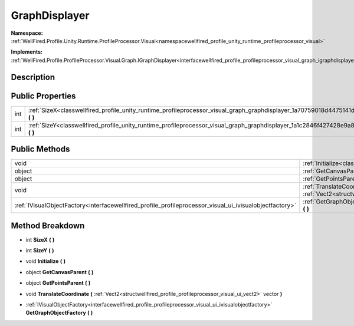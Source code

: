 .. _classwellfired_profile_unity_runtime_profileprocessor_visual_graph_graphdisplayer:

GraphDisplayer
===============

**Namespace:** :ref:`WellFired.Profile.Unity.Runtime.ProfileProcessor.Visual<namespacewellfired_profile_unity_runtime_profileprocessor_visual>`

**Implements:** :ref:`WellFired.Profile.ProfileProcessor.Visual.Graph.IGraphDisplayer<interfacewellfired_profile_profileprocessor_visual_graph_igraphdisplayer>`


Description
------------



Public Properties
------------------

+-------------+--------------------------------------------------------------------------------------------------------------------------------------------------+
|int          |:ref:`SizeX<classwellfired_profile_unity_runtime_profileprocessor_visual_graph_graphdisplayer_1a70759018d4475141de1d2c154cbda496>` **(**  **)**   |
+-------------+--------------------------------------------------------------------------------------------------------------------------------------------------+
|int          |:ref:`SizeY<classwellfired_profile_unity_runtime_profileprocessor_visual_graph_graphdisplayer_1a1c2846f427428e9a8333a8117e26dedd>` **(**  **)**   |
+-------------+--------------------------------------------------------------------------------------------------------------------------------------------------+

Public Methods
---------------

+----------------------------------------------------------------------------------------------------------+---------------------------------------------------------------------------------------------------------------------------------------------------------------------------------------------------------------------------------------------+
|void                                                                                                      |:ref:`Initialize<classwellfired_profile_unity_runtime_profileprocessor_visual_graph_graphdisplayer_1a472ed2bb7c368b8457fa667d01f170e6>` **(**  **)**                                                                                         |
+----------------------------------------------------------------------------------------------------------+---------------------------------------------------------------------------------------------------------------------------------------------------------------------------------------------------------------------------------------------+
|object                                                                                                    |:ref:`GetCanvasParent<classwellfired_profile_unity_runtime_profileprocessor_visual_graph_graphdisplayer_1a2451950c047df31a234b7e45b8d6efd4>` **(**  **)**                                                                                    |
+----------------------------------------------------------------------------------------------------------+---------------------------------------------------------------------------------------------------------------------------------------------------------------------------------------------------------------------------------------------+
|object                                                                                                    |:ref:`GetPointsParent<classwellfired_profile_unity_runtime_profileprocessor_visual_graph_graphdisplayer_1a6cdf05dd8802004cef6ba5951b210afb>` **(**  **)**                                                                                    |
+----------------------------------------------------------------------------------------------------------+---------------------------------------------------------------------------------------------------------------------------------------------------------------------------------------------------------------------------------------------+
|void                                                                                                      |:ref:`TranslateCoordinate<classwellfired_profile_unity_runtime_profileprocessor_visual_graph_graphdisplayer_1af52fe894a625ec9ee7cc7d4dd4fc24a7>` **(** :ref:`Vect2<structwellfired_profile_profileprocessor_visual_ui_vect2>` vector **)**   |
+----------------------------------------------------------------------------------------------------------+---------------------------------------------------------------------------------------------------------------------------------------------------------------------------------------------------------------------------------------------+
|:ref:`IVisualObjectFactory<interfacewellfired_profile_profileprocessor_visual_ui_ivisualobjectfactory>`   |:ref:`GetGraphObjectFactory<classwellfired_profile_unity_runtime_profileprocessor_visual_graph_graphdisplayer_1a44be9811c247149efada407a37c33b4b>` **(**  **)**                                                                              |
+----------------------------------------------------------------------------------------------------------+---------------------------------------------------------------------------------------------------------------------------------------------------------------------------------------------------------------------------------------------+

Method Breakdown
-----------------

.. _classwellfired_profile_unity_runtime_profileprocessor_visual_graph_graphdisplayer_1a70759018d4475141de1d2c154cbda496:

- int **SizeX** **(**  **)**

.. _classwellfired_profile_unity_runtime_profileprocessor_visual_graph_graphdisplayer_1a1c2846f427428e9a8333a8117e26dedd:

- int **SizeY** **(**  **)**

.. _classwellfired_profile_unity_runtime_profileprocessor_visual_graph_graphdisplayer_1a472ed2bb7c368b8457fa667d01f170e6:

- void **Initialize** **(**  **)**

.. _classwellfired_profile_unity_runtime_profileprocessor_visual_graph_graphdisplayer_1a2451950c047df31a234b7e45b8d6efd4:

- object **GetCanvasParent** **(**  **)**

.. _classwellfired_profile_unity_runtime_profileprocessor_visual_graph_graphdisplayer_1a6cdf05dd8802004cef6ba5951b210afb:

- object **GetPointsParent** **(**  **)**

.. _classwellfired_profile_unity_runtime_profileprocessor_visual_graph_graphdisplayer_1af52fe894a625ec9ee7cc7d4dd4fc24a7:

- void **TranslateCoordinate** **(** :ref:`Vect2<structwellfired_profile_profileprocessor_visual_ui_vect2>` vector **)**

.. _classwellfired_profile_unity_runtime_profileprocessor_visual_graph_graphdisplayer_1a44be9811c247149efada407a37c33b4b:

- :ref:`IVisualObjectFactory<interfacewellfired_profile_profileprocessor_visual_ui_ivisualobjectfactory>` **GetGraphObjectFactory** **(**  **)**


